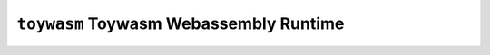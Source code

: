 =======================================
``toywasm`` Toywasm Webassembly Runtime
=======================================

